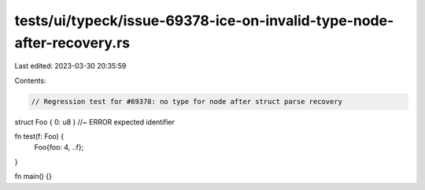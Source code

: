 tests/ui/typeck/issue-69378-ice-on-invalid-type-node-after-recovery.rs
======================================================================

Last edited: 2023-03-30 20:35:59

Contents:

.. code-block:: rs

    // Regression test for #69378: no type for node after struct parse recovery

struct Foo { 0: u8 } //~ ERROR expected identifier

fn test(f: Foo) {
    Foo{foo: 4, ..f};
}

fn main() {}


